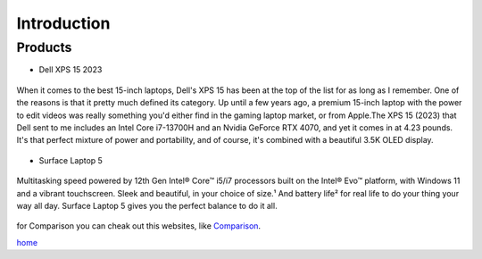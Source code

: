 ===============
Introduction
===============
Products
--------

- Dell XPS 15 2023

.. figure:: download.jpg
   :align: center


   When it comes to the best 15-inch laptops, Dell's XPS 15 has been at the top of the list for as long as I remember. One of the reasons is that it pretty much defined its category. Up until a few years ago, a premium 15-inch laptop with the power to edit videos was really something you'd either find in the gaming laptop market, or from Apple.The XPS 15 (2023) that Dell sent to me includes an Intel Core i7-13700H and an Nvidia GeForce RTX 4070, and yet it comes in at 4.23 pounds. It's that perfect mixture of power and portability, and of course, it's combined with a beautiful 3.5K OLED display.

- Surface Laptop 5

.. figure:: Surface.jpg
   :align: center

   Multitasking speed powered by 12th Gen Intel® Core™ i5/i7 processors built on the Intel® Evo™ platform, with Windows 11 and a vibrant touchscreen. Sleek and beautiful, in your choice of size.¹ And battery life² for real life to do your thing your way all day. Surface Laptop 5 gives you the perfect balance to do it all.


for Comparison you can cheak out this websites, like `Comparison
<https://www.xda-developers.com/dell-xps-15-2023-vs-surface-laptop-5/>`_.

`home <index1.html>`_